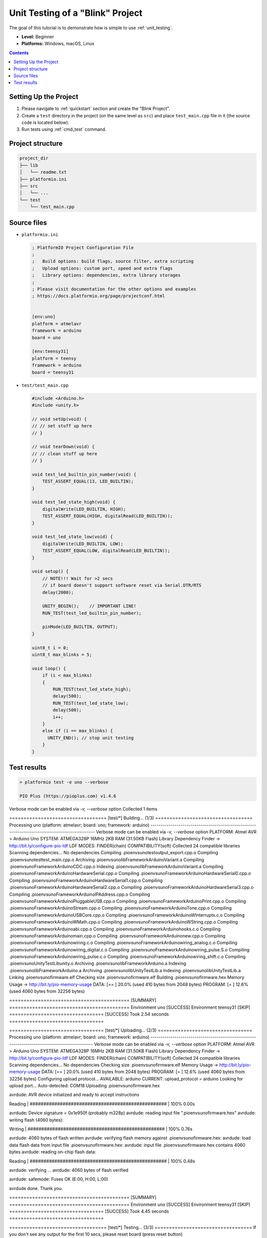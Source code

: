 ..  Copyright (c) 2014-present PlatformIO <contact@platformio.org>
    Licensed under the Apache License, Version 2.0 (the "License");
    you may not use this file except in compliance with the License.
    You may obtain a copy of the License at
       http://www.apache.org/licenses/LICENSE-2.0
    Unless required by applicable law or agreed to in writing, software
    distributed under the License is distributed on an "AS IS" BASIS,
    WITHOUT WARRANTIES OR CONDITIONS OF ANY KIND, either express or implied.
    See the License for the specific language governing permissions and
    limitations under the License.

.. _tutorial_unit_testing_blink:

Unit Testing of a "Blink" Project
=================================

The goal of this tutorial is to demonstrate how is simple to use :ref:`unit_testing`.

* **Level:** Beginner
* **Platforms:** Windows, macOS, Linux

.. contents:: Contents
    :local:

Setting Up the Project
----------------------

1. Please navigate to :ref:`quickstart` section and create the "Blink Project".
2. Create a ``test`` directory in the project (on the same level as ``src``)
   and place ``test_main.cpp`` file in it (the source code is located below).
3. Run tests using :ref:`cmd_test` command.

Project structure
-----------------

.. code-block:: bash

    project_dir
    ├── lib
    │   └── readme.txt
    ├── platformio.ini
    ├── src
    │   └── ...
    └── test
        └── test_main.cpp

Source files
------------

* ``platformio.ini``

  .. code-block:: ini

      ; PlatformIO Project Configuration File
      ;
      ;   Build options: build flags, source filter, extra scripting
      ;   Upload options: custom port, speed and extra flags
      ;   Library options: dependencies, extra library storages
      ;
      ; Please visit documentation for the other options and examples
      ; https://docs.platformio.org/page/projectconf.html


      [env:uno]
      platform = atmelavr
      framework = arduino
      board = uno

      [env:teensy31]
      platform = teensy
      framework = arduino
      board = teensy31

* ``test/test_main.cpp``

  .. code-block:: cpp

      #include <Arduino.h>
      #include <unity.h>

      // void setUp(void) {
      // // set stuff up here
      // }

      // void tearDown(void) {
      // // clean stuff up here
      // }

      void test_led_builtin_pin_number(void) {
          TEST_ASSERT_EQUAL(13, LED_BUILTIN);
      }

      void test_led_state_high(void) {
          digitalWrite(LED_BUILTIN, HIGH);
          TEST_ASSERT_EQUAL(HIGH, digitalRead(LED_BUILTIN));
      }

      void test_led_state_low(void) {
          digitalWrite(LED_BUILTIN, LOW);
          TEST_ASSERT_EQUAL(LOW, digitalRead(LED_BUILTIN));
      }

      void setup() {
          // NOTE!!! Wait for >2 secs
          // if board doesn't support software reset via Serial.DTR/RTS
          delay(2000);

          UNITY_BEGIN();    // IMPORTANT LINE!
          RUN_TEST(test_led_builtin_pin_number);

          pinMode(LED_BUILTIN, OUTPUT);
      }

      uint8_t i = 0;
      uint8_t max_blinks = 5;

      void loop() {
          if (i < max_blinks)
          {
              RUN_TEST(test_led_state_high);
              delay(500);
              RUN_TEST(test_led_state_low);
              delay(500);
              i++;
          }
          else if (i == max_blinks) {
            UNITY_END(); // stop unit testing
          }
      }


Test results
------------

.. code::

    > platformio test -e uno --verbose

    PIO Plus (https://pioplus.com) v1.4.6
Verbose mode can be enabled via `-v, --verbose` option
Collected 1 items

================================== [test/*] Building... (1/3) ================================== 
Processing uno (platform: atmelavr; board: uno; framework: arduino)
------------------------------------------------------------------------------------------------ 
Verbose mode can be enabled via `-v, --verbose` option
PLATFORM: Atmel AVR > Arduino Uno
SYSTEM: ATMEGA328P 16MHz 2KB RAM (31.50KB Flash)
Library Dependency Finder -> http://bit.ly/configure-pio-ldf
LDF MODES: FINDER(chain) COMPATIBILITY(soft)
Collected 24 compatible libraries
Scanning dependencies...
No dependencies
Compiling .pioenvs\uno\test\output_export.cpp.o
Compiling .pioenvs\uno\test\test_main.cpp.o
Archiving .pioenvs\uno\libFrameworkArduinoVariant.a
Compiling .pioenvs\uno\FrameworkArduino\CDC.cpp.o
Indexing .pioenvs\uno\libFrameworkArduinoVariant.a
Compiling .pioenvs\uno\FrameworkArduino\HardwareSerial.cpp.o
Compiling .pioenvs\uno\FrameworkArduino\HardwareSerial0.cpp.o
Compiling .pioenvs\uno\FrameworkArduino\HardwareSerial1.cpp.o
Compiling .pioenvs\uno\FrameworkArduino\HardwareSerial2.cpp.o
Compiling .pioenvs\uno\FrameworkArduino\HardwareSerial3.cpp.o
Compiling .pioenvs\uno\FrameworkArduino\IPAddress.cpp.o
Compiling .pioenvs\uno\FrameworkArduino\PluggableUSB.cpp.o
Compiling .pioenvs\uno\FrameworkArduino\Print.cpp.o
Compiling .pioenvs\uno\FrameworkArduino\Stream.cpp.o
Compiling .pioenvs\uno\FrameworkArduino\Tone.cpp.o
Compiling .pioenvs\uno\FrameworkArduino\USBCore.cpp.o
Compiling .pioenvs\uno\FrameworkArduino\WInterrupts.c.o
Compiling .pioenvs\uno\FrameworkArduino\WMath.cpp.o
Compiling .pioenvs\uno\FrameworkArduino\WString.cpp.o
Compiling .pioenvs\uno\FrameworkArduino\abi.cpp.o
Compiling .pioenvs\uno\FrameworkArduino\hooks.c.o
Compiling .pioenvs\uno\FrameworkArduino\main.cpp.o
Compiling .pioenvs\uno\FrameworkArduino\new.cpp.o
Compiling .pioenvs\uno\FrameworkArduino\wiring.c.o
Compiling .pioenvs\uno\FrameworkArduino\wiring_analog.c.o
Compiling .pioenvs\uno\FrameworkArduino\wiring_digital.c.o
Compiling .pioenvs\uno\FrameworkArduino\wiring_pulse.S.o
Compiling .pioenvs\uno\FrameworkArduino\wiring_pulse.c.o
Compiling .pioenvs\uno\FrameworkArduino\wiring_shift.c.o
Compiling .pioenvs\uno\UnityTestLib\unity.o
Archiving .pioenvs\uno\libFrameworkArduino.a
Indexing .pioenvs\uno\libFrameworkArduino.a
Archiving .pioenvs\uno\libUnityTestLib.a
Indexing .pioenvs\uno\libUnityTestLib.a
Linking .pioenvs\uno\firmware.elf
Checking size .pioenvs\uno\firmware.elf
Building .pioenvs\uno\firmware.hex
Memory Usage -> http://bit.ly/pio-memory-usage
DATA:    [==        ]  20.0% (used 410 bytes from 2048 bytes)
PROGRAM: [=         ]  12.6% (used 4060 bytes from 32256 bytes)

========================================== [SUMMARY] ==========================================
Environment uno                 [SUCCESS]
Environment teensy31            [SKIP]
================================= [SUCCESS] Took 2.54 seconds =================================

================================= [test/*] Uploading... (2/3) =================================
Processing uno (platform: atmelavr; board: uno; framework: arduino)
----------------------------------------------------------------------------------------------- 
Verbose mode can be enabled via `-v, --verbose` option
PLATFORM: Atmel AVR > Arduino Uno
SYSTEM: ATMEGA328P 16MHz 2KB RAM (31.50KB Flash)
Library Dependency Finder -> http://bit.ly/configure-pio-ldf
LDF MODES: FINDER(chain) COMPATIBILITY(soft)
Collected 24 compatible libraries
Scanning dependencies...
No dependencies
Checking size .pioenvs\uno\firmware.elf
Memory Usage -> http://bit.ly/pio-memory-usage
DATA:    [==        ]  20.0% (used 410 bytes from 2048 bytes)
PROGRAM: [=         ]  12.6% (used 4060 bytes from 32256 bytes)
Configuring upload protocol...
AVAILABLE: arduino
CURRENT: upload_protocol = arduino
Looking for upload port...
Auto-detected: COM18
Uploading .pioenvs\uno\firmware.hex

avrdude: AVR device initialized and ready to accept instructions

Reading | ################################################## | 100% 0.00s

avrdude: Device signature = 0x1e950f (probably m328p)
avrdude: reading input file ".pioenvs\uno\firmware.hex"
avrdude: writing flash (4060 bytes):

Writing | ################################################## | 100% 0.76s

avrdude: 4060 bytes of flash written
avrdude: verifying flash memory against .pioenvs\uno\firmware.hex:
avrdude: load data flash data from input file .pioenvs\uno\firmware.hex:
avrdude: input file .pioenvs\uno\firmware.hex contains 4060 bytes
avrdude: reading on-chip flash data:

Reading | ################################################## | 100% 0.48s

avrdude: verifying ...
avrdude: 4060 bytes of flash verified

avrdude: safemode: Fuses OK (E:00, H:00, L:00)

avrdude done.  Thank you.


========================================== [SUMMARY] ==========================================
Environment uno                 [SUCCESS]
Environment teensy31            [SKIP]
================================= [SUCCESS] Took 4.45 seconds =================================

================================== [test/*] Testing... (3/3) ==================================
If you don't see any output for the first 10 secs, please reset board (press reset button)

test\test_main.cpp:30:test_led_builtin_pin_number       [PASSED]
test\test_main.cpp:41:test_led_state_high       [PASSED]
test\test_main.cpp:43:test_led_state_low        [PASSED]
test\test_main.cpp:41:test_led_state_high       [PASSED]
test\test_main.cpp:43:test_led_state_low        [PASSED]
test\test_main.cpp:41:test_led_state_high       [PASSED]
test\test_main.cpp:43:test_led_state_low        [PASSED]
test\test_main.cpp:41:test_led_state_high       [PASSED]
test\test_main.cpp:43:test_led_state_low        [PASSED]
test\test_main.cpp:41:test_led_state_high       [PASSED]
test\test_main.cpp:43:test_led_state_low        [PASSED]
-----------------------
11 Tests 0 Failures 0 Ignored

======================================== [TEST SUMMARY] ======================================== 
test/*/env:uno  [PASSED]
test/*/env:teensy31     [IGNORED]
================================= [PASSED] Took 12.99 seconds =================================
